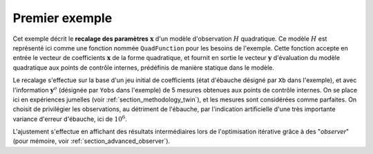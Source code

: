 .. index:: single: 3DVAR (exemple)

Premier exemple
...............

Cet exemple décrit le **recalage des paramètres** :math:`\mathbf{x}` d'un
modèle d'observation :math:`H` quadratique. Ce modèle :math:`H` est représenté
ici comme une fonction nommée ``QuadFunction`` pour les besoins de l'exemple.
Cette fonction accepte en entrée le vecteur de coefficients :math:`\mathbf{x}`
de la forme quadratique, et fournit en sortie le vecteur :math:`\mathbf{y}`
d'évaluation du modèle quadratique aux points de contrôle internes, prédéfinis
de manière statique dans le modèle.

Le recalage s'effectue sur la base d'un jeu initial de coefficients (état
d'ébauche désigné par ``Xb`` dans l'exemple), et avec l'information
:math:`\mathbf{y}^o` (désignée par ``Yobs`` dans l'exemple) de 5 mesures
obtenues aux points de contrôle internes. On se place ici en expériences
jumelles (voir :ref:`section_methodology_twin`), et les mesures sont
considérées comme parfaites. On choisit de privilégier les observations, au
détriment de l'ébauche, par l'indication artificielle d'une très importante
variance d'erreur d'ébauche, ici de :math:`10^{6}`.

L'ajustement s'effectue en affichant des résultats intermédiaires lors de
l'optimisation itérative grâce à des "*observer*" (pour mémoire, voir
:ref:`section_advanced_observer`).
